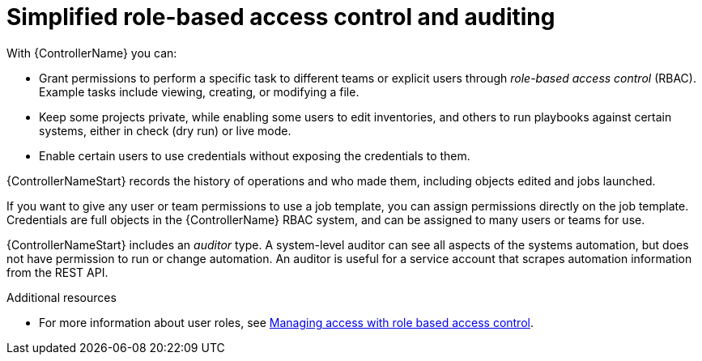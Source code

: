 :_mod-docs-content-type: CONCEPT

[id="con-controller-overview-rbac_{context}"]

= Simplified role-based access control and auditing

With {ControllerName} you can:

* Grant permissions to perform a specific task to different teams or explicit users through _role-based access control_ (RBAC).
Example tasks include viewing, creating, or modifying a file.
* Keep some projects private, while enabling some users to edit inventories, and others to run playbooks against certain systems, either in check (dry run) or live mode.
* Enable certain users to use credentials without exposing the credentials to them.

{ControllerNameStart} records the history of operations and who made them, including objects edited and jobs launched.

If you want to give any user or team permissions to use a job template, you can assign permissions directly on the job template. Credentials are full objects in the {ControllerName} RBAC system, and can be assigned to many users or teams for use.

{ControllerNameStart} includes an _auditor_ type. A system-level auditor can see all aspects of the systems automation, but does not have permission to run or change automation.
An auditor is useful for a service account that scrapes automation information from the REST API.

.Additional resources
* For more information about user roles, see link:{URLCentralAuth}/gw-managing-access[Managing access with role based access control].
